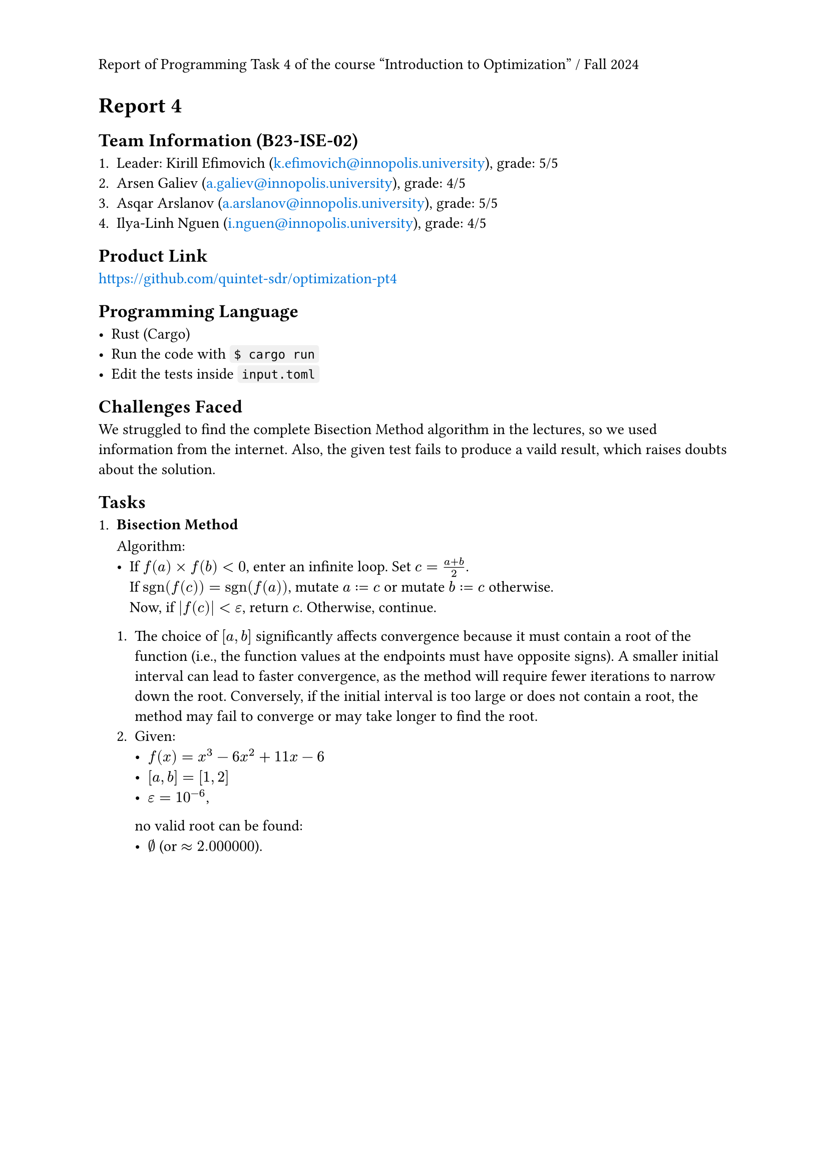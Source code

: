 #set page(header: context {
  if counter(page).get().first() == 1 [
    Report of Programming Task 4 of the course "Introduction to Optimization" / Fall 2024
  ]
})
#show link: text.with(fill: blue)

= Report 4

== Team Information (B23-ISE-02)

+ Leader: Kirill Efimovich (#link("mailto:k.efimovich@innopolis.university")), grade: 5/5
+ Arsen Galiev (#link("mailto:a.galiev@innopolis.university")), grade: 4/5
+ Asqar Arslanov (#link("mailto:a.arslanov@innopolis.university")), grade: 5/5
+ Ilya-Linh Nguen (#link("mailto:i.nguen@innopolis.university")), grade: 4/5

== Product Link

#link("https://github.com/quintet-sdr/optimization-pt4")

== Programming Language

#[
  #show raw: box.with(
    fill: luma(240),
    inset: (x: 3pt, y: 0pt),
    outset: (y: 3pt),
    radius: 2pt,
  )

  - Rust (Cargo)
  - Run the code with `$ cargo run`
  - Edit the tests inside `input.toml`
]

== Challenges Faced

We struggled to find the complete Bisection Method algorithm in the lectures, so we used information from the internet. Also, the given test fails to produce a vaild result, which raises doubts about the solution.

== Tasks

+ #[
    === Bisection Method

    Algorithm:
    - If $f(a) times f(b) < 0$, enter an infinite loop. Set $c = (a + b) / 2$. \
      If $"sgn"(f(c)) = "sgn"(f(a))$, mutate $a := c$ or mutate $b := c$ otherwise. \
      Now, if $|f(c)| < epsilon$, return $c$. Otherwise, continue.

    + The choice of $[a, b]$ significantly affects convergence because it must contain a root of the function (i.e., the function values at the endpoints must have opposite signs). A smaller initial interval can lead to faster convergence, as the method will require fewer iterations to narrow down the root. Conversely, if the initial interval is too large or does not contain a root, the method may fail to converge or may take longer to find the root.
    + Given:
      - $f(x) = x^3 - 6x^2 + 11x - 6$
      - $[a, b] = [1, 2]$
      - $epsilon = 10^(-6)$,
      no valid root can be found:
      - $emptyset$ (or $approx 2.000000$).
  ]
  #grid(rows: 125.5835pt)
+ #[
    === Golden Section Method

    Algorithm:
    - Given $phi = (sqrt(5) + 1) / 2 approx 1.618$, calculate $1/phi = (sqrt(5) - 1) / 2 approx 0.618$. Enter an infinite loop. \
      Set $x_1 = b - 1/phi (b - a)$ and $x_2 = a + 1/phi (b - a)$.
      + If $f(x_1) < f(x_2)$, mutate $(a, b) := (x_1, b)$.
      + If $f(x_1) = f(x_2)$, mutate $(a, b) := (x_1, x_2)$.
      + If $f(x_1) > f(x_2)$, mutate $(a, b) := (a, x_2)$.

      When $b - a < epsilon$, the result can be returned from $(a + b) / 2$. Otherwise, continue.

    + The algorithm only works for unimodal functions because it relies on the property that a unimodal function has a single peak or trough within a given interval. This allows the method to systematically narrow down the search interval by eliminating sections that cannot contain the optimum, ensuring convergence to the maximum or minimum. In contrast, multimodal functions can have multiple peaks and valleys, making it impossible to guarantee that the method will find the global optimum.
    + Given:
      - $f(x) = (x - 2)^2$
      - $[a, b] = [0, 5]$
      - $epsilon = 10^(-4)$,
      the results are:
      - $x_min approx 5.0000$
      - $f(x_min) approx 11.9998$.
  ]

+ #[
    === Gradient Ascent Method

    Algorithm:
    - Set $x = x_0$. Mutate $x := alpha  f'(x) + x$ exactly $N$ times. The result will be stored in $x$.

    + The choice of $alpha$ determines the size of the steps taken towards the maximum of the objective function. A small learning rate can lead to slow convergence, requiring many iterations to reach the optimum, while a large learning rate may cause overshooting, leading to divergence or oscillation around the maximum.
    + Given:
      - $f(x) = -x^2 + 4x + 1 => f'(x) = -2x + 4$
      - $x_0 = 0$
      - $alpha = 0.1$
      - $N = 100$,
      the results are:
      - $x_min approx 2$
      - $f(x_min) approx 5$.
  ]

#pagebreak()

== Code:

- *`src/main.rs`*
  ```rs
  use color_eyre::Result;

  mod config;
  mod tasks;

  fn main() -> Result<()> {
      // Install panic hooks for pretty error messages.
      color_eyre::install()?;

      // Read the config file.
      let input = config::get()?;
      // Run the algorithms.
      tasks::solve(input);

      // Exit successfully.
      Ok(())
  }
  ```

#pagebreak()

- *`src/config.rs`*
  ```rs
  use std::fs;
  use std::ops::Range;

  use color_eyre::Result;
  use serde::Deserialize;

  pub fn get() -> Result<Config> {
      let raw = fs::read_to_string("input.toml")?;
      let parsed = toml::from_str(&raw)?;
      Ok(parsed)
  }

  #[derive(Deserialize)]
  #[serde(rename_all = "kebab-case")]
  #[allow(clippy::struct_field_names)]
  pub struct Config {
      pub task_1: Task1,
      pub task_2: Task2,
      pub task_3: Task3,
  }

  #[derive(Deserialize)]
  pub struct Task1 {
      pub interval: Range<f64>,
      pub tolerance: f64,
  }

  #[derive(Deserialize)]
  pub struct Task2 {
      pub interval: Range<f64>,
      pub tolerance: f64,
  }

  #[derive(Deserialize)]
  #[serde(rename_all = "kebab-case")]
  pub struct Task3 {
      pub initial_guess: f64,
      pub learning_rate: f64,
      pub iterations: usize,
  }
  ```

#pagebreak()

- *`src/tasks.rs`*
  ```rs
  use colored::Colorize;

  use crate::config::{Config, Task1, Task2, Task3};

  mod bisection;
  mod golden_section;
  mod gradient_ascent;

  pub fn solve(input: Config) {
      // Add empty lines between each task's output.
      task_1(&input.task_1);
      println!();
      task_2(input.task_2);
      println!();
      task_3(&input.task_3);
  }

  fn task_1(input: &Task1) {
      println!("Task 1");

      match bisection::solve_for(input.interval.clone(), input.tolerance) {
          Ok(root) => println!("root = {root}"),
          Err(root) => {
              let warning = format!(
                  "Warning: f({}) = {} and f({}) = {} don't have opposite signs, so the root should be invalid.",
                  input.interval.start,
                  bisection::f(input.interval.start),
                  input.interval.end,
                  bisection::f(input.interval.end),
              );
              println!("{}", warning.red());
              println!("root ?= {root}");
          }
      }
  }

  fn task_2(input: Task2) {
      println!("Task 2");

      let (x_min, f_of_x_min) = golden_section::solve_for(input.interval, input.tolerance);

      println!("x_min = {x_min}, f(x_min) = {f_of_x_min}");
  }

  fn task_3(input: &Task3) {
      println!("Task 3");

      let (x_max, f_of_x_max) =
          gradient_ascent::solve_for(input.initial_guess, input.learning_rate, input.iterations);

      println!("x_max = {x_max}, f(x_max) = {f_of_x_max}");
  }
  ```

#pagebreak()

- *`src/tasks/bisection.rs`*
  ```rs
  use std::ops::Range;

  use tailcall::tailcall;

  pub fn f(x: f64) -> f64 {
      (-6_f64).mul_add(x.powi(2), x.powi(3)) + 11_f64.mul_add(x, -6.)
  }

  pub fn solve_for(interval @ Range { start: a, end: b }: Range<f64>, eps: f64) -> Result<f64, f64> {
      let root = actual_solve_for(interval, eps);

      if a <= b && f(a) * f(b) < 0. {
          // Signify that the root is valid.
          Ok(root)
      } else {
          // Signify that the root is probably invalid.
          Err(root)
      }
  }

  #[allow(unreachable_code)]
  // Tail recursion optimization.
  #[tailcall]
  fn actual_solve_for(interval: Range<f64>, eps: f64) -> f64 {
      // Extract the ends of the interval to more convenient names.
      let Range { start: a, end: b } = interval;

      let c = (a + b) / 2.;

      if f(c).abs() < eps {
          return c;
      }

      let interval = if f(c).signum() == f(a).signum() {
          c..b
      } else {
          a..c
      };

      // Go to the next iteration.
      actual_solve_for(interval, eps)
  }
  ```

#pagebreak()

- *`src/tasks/golden_section.rs`*
  ```rs
  use std::cmp::Ordering;
  use std::ops::Range;

  use tailcall::tailcall;

  fn f(x: f64) -> f64 {
      (x - 2.).mul_add(x - 2., 3.)
  }

  #[allow(unreachable_code)]
  // Tail recursion optimization.
  #[tailcall]
  pub fn solve_for(interval: Range<f64>, eps: f64) -> (f64, f64) {
      /// $\frac{\sqrt{5} - 1}{2}$
      const FRAC_1_PHI: f64 = 0.618_033_988_749_894_8;

      // Extract the ends of the interval to more convenient names.
      let Range {
          start: x_l,
          end: x_r,
      } = interval;

      if x_r - x_l < eps {
          // Find the middle point between the interval ends.
          let middle = (x_l + x_r) / 2.;
          return (middle, f(middle));
      }

      let x_1 = FRAC_1_PHI.mul_add(x_l - x_r, x_r);
      let x_2 = FRAC_1_PHI.mul_add(x_r - x_l, x_l);

      let i = match f(x_1).total_cmp(&f(x_2)) {
          Ordering::Less => x_1..x_r,
          Ordering::Equal => x_1..x_2,
          Ordering::Greater => x_l..x_2,
      };

      // Jump to the next iteration.
      solve_for(i, eps)
  }
  ```

#pagebreak()

- *`src/tasks/gradient_ascent.rs`*

  ```rs
  use tailcall::tailcall;

  fn f(x: f64) -> f64 {
      -x.powi(2) + 4_f64.mul_add(x, 1.)
  }

  fn f_prime(x: f64) -> f64 {
      (-2_f64).mul_add(x, 4.)
  }

  #[allow(unreachable_code)]
  // Tail recursion optimization.
  #[tailcall]
  pub fn solve_for(x_0: f64, alpha: f64, n: usize) -> (f64, f64) {
      // When all iterations are complete.
      if n == 0 {
          return (x_0, f(x_0));
      }

      // Go to the next iteration.
      solve_for(alpha.mul_add(f_prime(x_0), x_0), alpha, n - 1)
  }
  ```